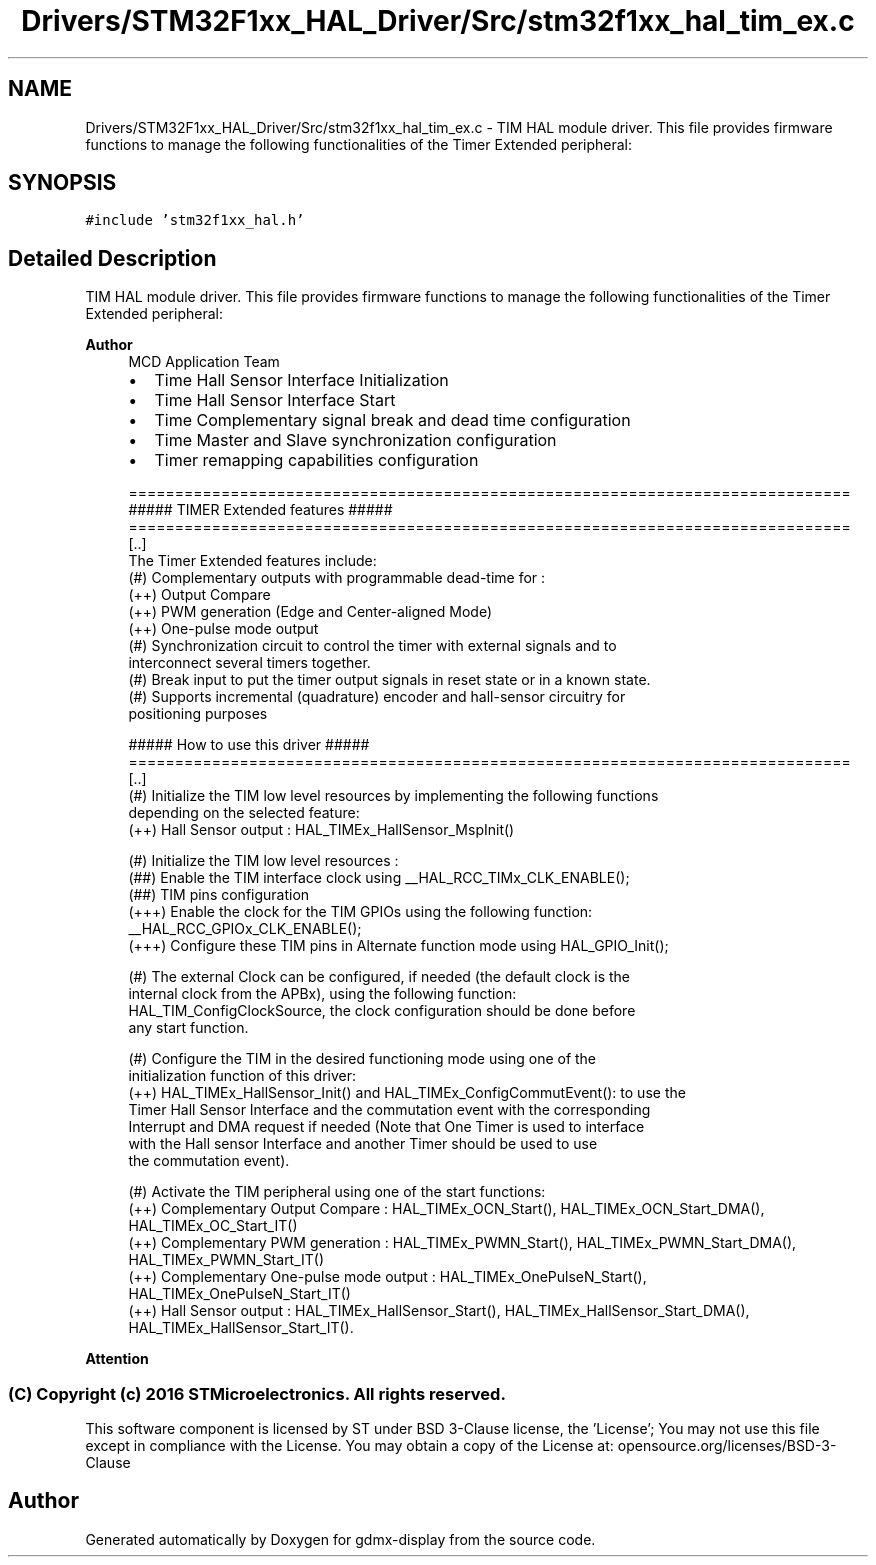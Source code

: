 .TH "Drivers/STM32F1xx_HAL_Driver/Src/stm32f1xx_hal_tim_ex.c" 3 "Mon May 24 2021" "gdmx-display" \" -*- nroff -*-
.ad l
.nh
.SH NAME
Drivers/STM32F1xx_HAL_Driver/Src/stm32f1xx_hal_tim_ex.c \- TIM HAL module driver\&. This file provides firmware functions to manage the following functionalities of the Timer Extended peripheral:  

.SH SYNOPSIS
.br
.PP
\fC#include 'stm32f1xx_hal\&.h'\fP
.br

.SH "Detailed Description"
.PP 
TIM HAL module driver\&. This file provides firmware functions to manage the following functionalities of the Timer Extended peripheral: 


.PP
\fBAuthor\fP
.RS 4
MCD Application Team
.IP "\(bu" 2
Time Hall Sensor Interface Initialization
.IP "\(bu" 2
Time Hall Sensor Interface Start
.IP "\(bu" 2
Time Complementary signal break and dead time configuration
.IP "\(bu" 2
Time Master and Slave synchronization configuration
.IP "\(bu" 2
Timer remapping capabilities configuration 
.PP
.nf
==============================================================================
                    ##### TIMER Extended features #####
==============================================================================
[..]
  The Timer Extended features include:
  (#) Complementary outputs with programmable dead-time for :
      (++) Output Compare
      (++) PWM generation (Edge and Center-aligned Mode)
      (++) One-pulse mode output
  (#) Synchronization circuit to control the timer with external signals and to
      interconnect several timers together.
  (#) Break input to put the timer output signals in reset state or in a known state.
  (#) Supports incremental (quadrature) encoder and hall-sensor circuitry for
      positioning purposes

          ##### How to use this driver #####
==============================================================================
  [..]
   (#) Initialize the TIM low level resources by implementing the following functions
       depending on the selected feature:
         (++) Hall Sensor output : HAL_TIMEx_HallSensor_MspInit()

   (#) Initialize the TIM low level resources :
      (##) Enable the TIM interface clock using __HAL_RCC_TIMx_CLK_ENABLE();
      (##) TIM pins configuration
          (+++) Enable the clock for the TIM GPIOs using the following function:
            __HAL_RCC_GPIOx_CLK_ENABLE();
          (+++) Configure these TIM pins in Alternate function mode using HAL_GPIO_Init();

   (#) The external Clock can be configured, if needed (the default clock is the
       internal clock from the APBx), using the following function:
       HAL_TIM_ConfigClockSource, the clock configuration should be done before
       any start function.

   (#) Configure the TIM in the desired functioning mode using one of the
       initialization function of this driver:
        (++) HAL_TIMEx_HallSensor_Init() and HAL_TIMEx_ConfigCommutEvent(): to use the
             Timer Hall Sensor Interface and the commutation event with the corresponding
             Interrupt and DMA request if needed (Note that One Timer is used to interface
             with the Hall sensor Interface and another Timer should be used to use
             the commutation event).

   (#) Activate the TIM peripheral using one of the start functions:
         (++) Complementary Output Compare : HAL_TIMEx_OCN_Start(), HAL_TIMEx_OCN_Start_DMA(), HAL_TIMEx_OC_Start_IT()
         (++) Complementary PWM generation : HAL_TIMEx_PWMN_Start(), HAL_TIMEx_PWMN_Start_DMA(), HAL_TIMEx_PWMN_Start_IT()
         (++) Complementary One-pulse mode output : HAL_TIMEx_OnePulseN_Start(), HAL_TIMEx_OnePulseN_Start_IT()
         (++) Hall Sensor output : HAL_TIMEx_HallSensor_Start(), HAL_TIMEx_HallSensor_Start_DMA(), HAL_TIMEx_HallSensor_Start_IT().
.fi
.PP

.PP
.RE
.PP
\fBAttention\fP
.RS 4
.RE
.PP
.SS "(C) Copyright (c) 2016 STMicroelectronics\&. All rights reserved\&."
.PP
This software component is licensed by ST under BSD 3-Clause license, the 'License'; You may not use this file except in compliance with the License\&. You may obtain a copy of the License at: opensource\&.org/licenses/BSD-3-Clause 
.SH "Author"
.PP 
Generated automatically by Doxygen for gdmx-display from the source code\&.
